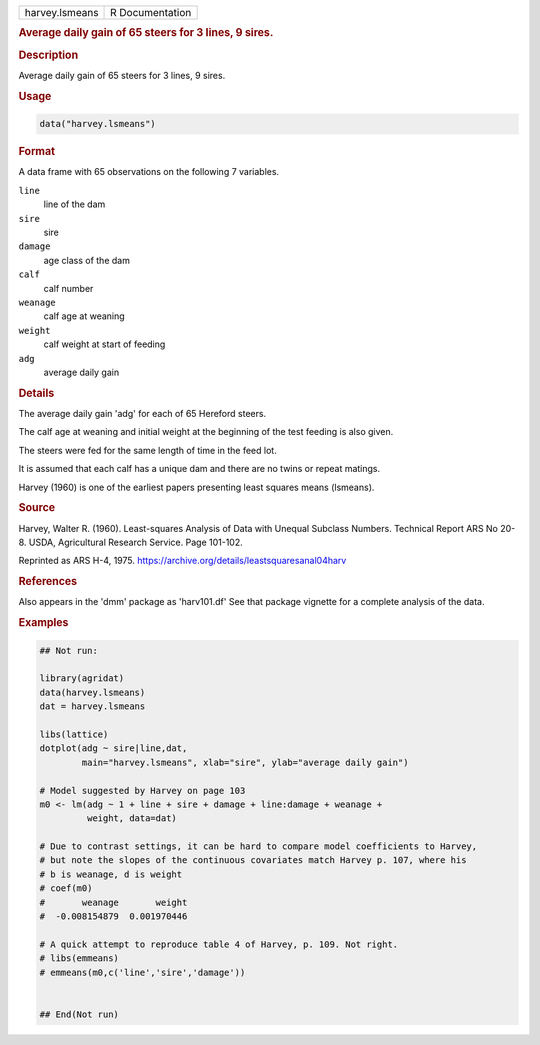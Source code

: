 .. container::

   .. container::

      ============== ===============
      harvey.lsmeans R Documentation
      ============== ===============

      .. rubric:: Average daily gain of 65 steers for 3 lines, 9 sires.
         :name: average-daily-gain-of-65-steers-for-3-lines-9-sires.

      .. rubric:: Description
         :name: description

      Average daily gain of 65 steers for 3 lines, 9 sires.

      .. rubric:: Usage
         :name: usage

      .. code:: R

         data("harvey.lsmeans")

      .. rubric:: Format
         :name: format

      A data frame with 65 observations on the following 7 variables.

      ``line``
         line of the dam

      ``sire``
         sire

      ``damage``
         age class of the dam

      ``calf``
         calf number

      ``weanage``
         calf age at weaning

      ``weight``
         calf weight at start of feeding

      ``adg``
         average daily gain

      .. rubric:: Details
         :name: details

      The average daily gain 'adg' for each of 65 Hereford steers.

      The calf age at weaning and initial weight at the beginning of the
      test feeding is also given.

      The steers were fed for the same length of time in the feed lot.

      It is assumed that each calf has a unique dam and there are no
      twins or repeat matings.

      Harvey (1960) is one of the earliest papers presenting least
      squares means (lsmeans).

      .. rubric:: Source
         :name: source

      Harvey, Walter R. (1960). Least-squares Analysis of Data with
      Unequal Subclass Numbers. Technical Report ARS No 20-8. USDA,
      Agricultural Research Service. Page 101-102.

      Reprinted as ARS H-4, 1975.
      https://archive.org/details/leastsquaresanal04harv

      .. rubric:: References
         :name: references

      Also appears in the 'dmm' package as 'harv101.df' See that package
      vignette for a complete analysis of the data.

      .. rubric:: Examples
         :name: examples

      .. code:: R

         ## Not run: 

         library(agridat)
         data(harvey.lsmeans)
         dat = harvey.lsmeans

         libs(lattice)
         dotplot(adg ~ sire|line,dat,
                 main="harvey.lsmeans", xlab="sire", ylab="average daily gain")

         # Model suggested by Harvey on page 103
         m0 <- lm(adg ~ 1 + line + sire + damage + line:damage + weanage +
                  weight, data=dat)

         # Due to contrast settings, it can be hard to compare model coefficients to Harvey,
         # but note the slopes of the continuous covariates match Harvey p. 107, where his
         # b is weanage, d is weight
         # coef(m0)
         #       weanage       weight 
         #  -0.008154879  0.001970446
           
         # A quick attempt to reproduce table 4 of Harvey, p. 109. Not right.
         # libs(emmeans)
         # emmeans(m0,c('line','sire','damage'))


         ## End(Not run)
